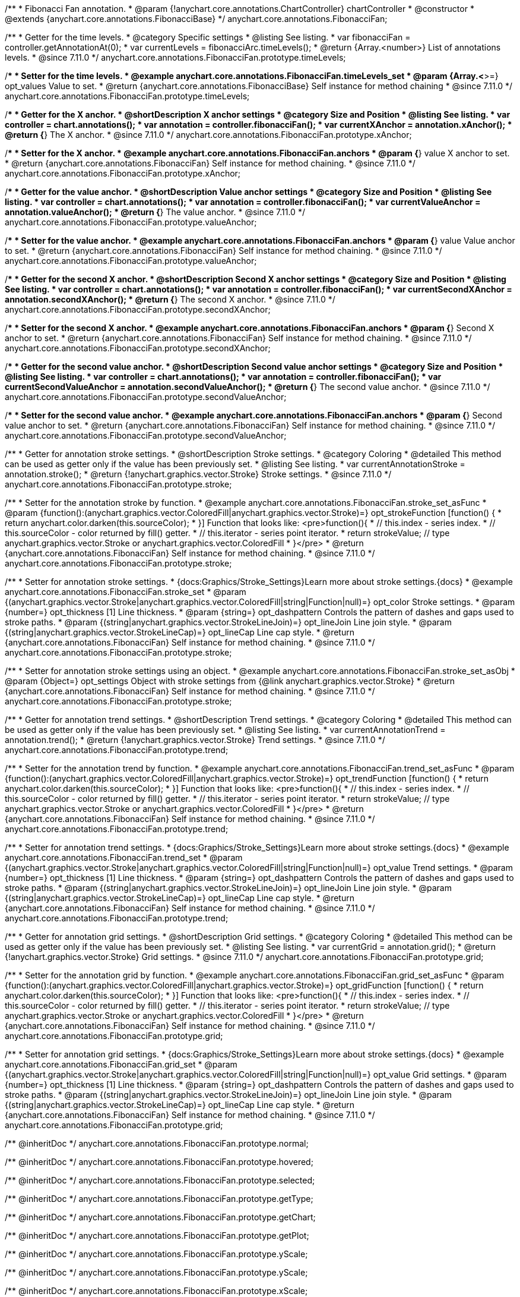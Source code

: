 /**
 * Fibonacci Fan annotation.
 * @param {!anychart.core.annotations.ChartController} chartController
 * @constructor
 * @extends {anychart.core.annotations.FibonacciBase}
 */
anychart.core.annotations.FibonacciFan;

//----------------------------------------------------------------------------------------------------------------------
//
//  anychart.core.annotations.FibonacciFan.prototype.timeLevels
//
//----------------------------------------------------------------------------------------------------------------------

/**
 * Getter for the time levels.
 * @category Specific settings
 * @listing See listing.
 * var fibonacciFan = controller.getAnnotationAt(0);
 * var currentLevels = fibonacciArc.timeLevels();
 * @return {Array.<number>} List of annotations levels.
 * @since 7.11.0
 */
anychart.core.annotations.FibonacciFan.prototype.timeLevels;

/**
 * Setter for the time levels.
 * @example anychart.core.annotations.FibonacciFan.timeLevels_set
 * @param {Array.<*>=} opt_values Value to set.
 * @return {anychart.core.annotations.FibonacciBase} Self instance for method chaining
 * @since 7.11.0
 */
anychart.core.annotations.FibonacciFan.prototype.timeLevels;

//----------------------------------------------------------------------------------------------------------------------
//
//  anychart.core.annotations.FibonacciFan.prototype.xAnchor
//
//----------------------------------------------------------------------------------------------------------------------

/**
 * Getter for the X anchor.
 * @shortDescription X anchor settings
 * @category Size and Position
 * @listing See listing.
 * var controller = chart.annotations();
 * var annotation = controller.fibonacciFan();
 * var currentXAnchor = annotation.xAnchor();
 * @return {*} The X anchor.
 * @since 7.11.0
 */
anychart.core.annotations.FibonacciFan.prototype.xAnchor;

/**
 * Setter for the X anchor.
 * @example anychart.core.annotations.FibonacciFan.anchors
 * @param {*} value X anchor to set.
 * @return {anychart.core.annotations.FibonacciFan} Self instance for method chaining.
 * @since 7.11.0
 */
anychart.core.annotations.FibonacciFan.prototype.xAnchor;

//----------------------------------------------------------------------------------------------------------------------
//
//  anychart.core.annotations.FibonacciFan.prototype.valueAnchor
//
//----------------------------------------------------------------------------------------------------------------------

/**
 * Getter for the value anchor.
 * @shortDescription Value anchor settings
 * @category Size and Position
 * @listing See listing.
 * var controller = chart.annotations();
 * var annotation = controller.fibonacciFan();
 * var currentValueAnchor = annotation.valueAnchor();
 * @return {*} The value anchor.
 * @since 7.11.0
 */
anychart.core.annotations.FibonacciFan.prototype.valueAnchor;

/**
 * Setter for the value anchor.
 * @example anychart.core.annotations.FibonacciFan.anchors
 * @param {*} value Value anchor to set.
 * @return {anychart.core.annotations.FibonacciFan} Self instance for method chaining.
 * @since 7.11.0
 */
anychart.core.annotations.FibonacciFan.prototype.valueAnchor;

//----------------------------------------------------------------------------------------------------------------------
//
//  anychart.core.annotations.FibonacciFan.prototype.secondXAnchor
//
//----------------------------------------------------------------------------------------------------------------------

/**
 * Getter for the second X anchor.
 * @shortDescription Second X anchor settings
 * @category Size and Position
 * @listing See listing.
 * var controller = chart.annotations();
 * var annotation = controller.fibonacciFan();
 * var currentSecondXAnchor = annotation.secondXAnchor();
 * @return {*} The second X anchor.
 * @since 7.11.0
 */
anychart.core.annotations.FibonacciFan.prototype.secondXAnchor;

/**
 * Setter for the second X anchor.
 * @example anychart.core.annotations.FibonacciFan.anchors
 * @param {*} Second X anchor to set.
 * @return {anychart.core.annotations.FibonacciFan} Self instance for method chaining.
 * @since 7.11.0
 */
anychart.core.annotations.FibonacciFan.prototype.secondXAnchor;

//----------------------------------------------------------------------------------------------------------------------
//
//  anychart.core.annotations.FibonacciFan.prototype.secondValueAnchor
//
//----------------------------------------------------------------------------------------------------------------------

/**
 * Getter for the second value anchor.
 * @shortDescription Second value anchor settings
 * @category Size and Position
 * @listing See listing.
 * var controller = chart.annotations();
 * var annotation = controller.fibonacciFan();
 * var currentSecondValueAnchor = annotation.secondValueAnchor();
 * @return {*} The second value anchor.
 * @since 7.11.0
 */
anychart.core.annotations.FibonacciFan.prototype.secondValueAnchor;

/**
 * Setter for the second value anchor.
 * @example anychart.core.annotations.FibonacciFan.anchors
 * @param {*} Second value anchor to set.
 * @return {anychart.core.annotations.FibonacciFan} Self instance for method chaining.
 * @since 7.11.0
 */
anychart.core.annotations.FibonacciFan.prototype.secondValueAnchor;

//----------------------------------------------------------------------------------------------------------------------
//
//  anychart.core.annotations.FibonacciFan.prototype.stroke
//
//----------------------------------------------------------------------------------------------------------------------

/**
 * Getter for annotation stroke settings.
 * @shortDescription Stroke settings.
 * @category Coloring
 * @detailed This method can be used as getter only if the value has been previously set.
 * @listing See listing.
 * var currentAnnotationStroke = annotation.stroke();
 * @return {!anychart.graphics.vector.Stroke} Stroke settings.
 * @since 7.11.0
 */
anychart.core.annotations.FibonacciFan.prototype.stroke;

/**
 * Setter for the annotation stroke by function.
 * @example anychart.core.annotations.FibonacciFan.stroke_set_asFunc
 * @param {function():(anychart.graphics.vector.ColoredFill|anychart.graphics.vector.Stroke)=} opt_strokeFunction [function() {
 *  return anychart.color.darken(this.sourceColor);
 * }] Function that looks like: <pre>function(){
 *    // this.index - series index.
 *    // this.sourceColor -  color returned by fill() getter.
 *    // this.iterator - series point iterator.
 *    return strokeValue; // type anychart.graphics.vector.Stroke or anychart.graphics.vector.ColoredFill
 * }</pre>
 * @return {anychart.core.annotations.FibonacciFan} Self instance for method chaining.
 * @since 7.11.0
 */
anychart.core.annotations.FibonacciFan.prototype.stroke;

/**
 * Setter for annotation stroke settings.
 * {docs:Graphics/Stroke_Settings}Learn more about stroke settings.{docs}
 * @example anychart.core.annotations.FibonacciFan.stroke_set
 * @param {(anychart.graphics.vector.Stroke|anychart.graphics.vector.ColoredFill|string|Function|null)=} opt_color Stroke settings.
 * @param {number=} opt_thickness [1] Line thickness.
 * @param {string=} opt_dashpattern Controls the pattern of dashes and gaps used to stroke paths.
 * @param {(string|anychart.graphics.vector.StrokeLineJoin)=} opt_lineJoin Line join style.
 * @param {(string|anychart.graphics.vector.StrokeLineCap)=} opt_lineCap Line cap style.
 * @return {anychart.core.annotations.FibonacciFan} Self instance for method chaining.
 * @since 7.11.0
 */
anychart.core.annotations.FibonacciFan.prototype.stroke;

/**
 * Setter for annotation stroke settings using an object.
 * @example anychart.core.annotations.FibonacciFan.stroke_set_asObj
 * @param {Object=} opt_settings Object with stroke settings from {@link anychart.graphics.vector.Stroke}
 * @return {anychart.core.annotations.FibonacciFan} Self instance for method chaining.
 * @since 7.11.0
 */
anychart.core.annotations.FibonacciFan.prototype.stroke;


//----------------------------------------------------------------------------------------------------------------------
//
//  anychart.core.annotations.FibonacciFan.prototype.trend
//
//----------------------------------------------------------------------------------------------------------------------

/**
 * Getter for annotation trend settings.
 * @shortDescription Trend settings.
 * @category Coloring
 * @detailed This method can be used as getter only if the value has been previously set.
 * @listing See listing.
 * var currentAnnotationTrend = annotation.trend();
 * @return {!anychart.graphics.vector.Stroke} Trend settings.
 * @since 7.11.0
 */
anychart.core.annotations.FibonacciFan.prototype.trend;

/**
 * Setter for the annotation trend by function.
 * @example anychart.core.annotations.FibonacciFan.trend_set_asFunc
 * @param {function():(anychart.graphics.vector.ColoredFill|anychart.graphics.vector.Stroke)=} opt_trendFunction [function() {
 *  return anychart.color.darken(this.sourceColor);
 * }] Function that looks like: <pre>function(){
 *    // this.index - series index.
 *    // this.sourceColor - color returned by fill() getter.
 *    // this.iterator - series point iterator.
 *    return strokeValue; // type anychart.graphics.vector.Stroke or anychart.graphics.vector.ColoredFill
 * }</pre>
 * @return {anychart.core.annotations.FibonacciFan} Self instance for method chaining.
 * @since 7.11.0
 */
anychart.core.annotations.FibonacciFan.prototype.trend;

/**
 * Setter for annotation trend settings.
 * {docs:Graphics/Stroke_Settings}Learn more about stroke settings.{docs}
 * @example anychart.core.annotations.FibonacciFan.trend_set
 * @param {(anychart.graphics.vector.Stroke|anychart.graphics.vector.ColoredFill|string|Function|null)=} opt_value Trend settings.
 * @param {number=} opt_thickness [1] Line thickness.
 * @param {string=} opt_dashpattern Controls the pattern of dashes and gaps used to stroke paths.
 * @param {(string|anychart.graphics.vector.StrokeLineJoin)=} opt_lineJoin Line join style.
 * @param {(string|anychart.graphics.vector.StrokeLineCap)=} opt_lineCap Line cap style.
 * @return {anychart.core.annotations.FibonacciFan} Self instance for method chaining.
 * @since 7.11.0
 */
anychart.core.annotations.FibonacciFan.prototype.trend;


//----------------------------------------------------------------------------------------------------------------------
//
//  anychart.core.annotations.FibonacciFan.prototype.grid
//
//----------------------------------------------------------------------------------------------------------------------

/**
 * Getter for annotation grid settings.
 * @shortDescription Grid settings.
 * @category Coloring
 * @detailed This method can be used as getter only if the value has been previously set.
 * @listing See listing.
 * var currentGrid = annotation.grid();
 * @return {!anychart.graphics.vector.Stroke} Grid settings.
 * @since 7.11.0
 */
anychart.core.annotations.FibonacciFan.prototype.grid;

/**
 * Setter for the annotation grid by function.
 * @example anychart.core.annotations.FibonacciFan.grid_set_asFunc
 * @param {function():(anychart.graphics.vector.ColoredFill|anychart.graphics.vector.Stroke)=} opt_gridFunction [function() {
 *  return anychart.color.darken(this.sourceColor);
 * }] Function that looks like: <pre>function(){
 *    // this.index - series index.
 *    // this.sourceColor - color returned by fill() getter.
 *    // this.iterator - series point iterator.
 *    return strokeValue; // type anychart.graphics.vector.Stroke or anychart.graphics.vector.ColoredFill
 * }</pre>
 * @return {anychart.core.annotations.FibonacciFan} Self instance for method chaining.
 * @since 7.11.0
 */
anychart.core.annotations.FibonacciFan.prototype.grid;

/**
 * Setter for annotation grid settings.
 * {docs:Graphics/Stroke_Settings}Learn more about stroke settings.{docs}
 * @example anychart.core.annotations.FibonacciFan.grid_set
 * @param {(anychart.graphics.vector.Stroke|anychart.graphics.vector.ColoredFill|string|Function|null)=} opt_value Grid settings.
 * @param {number=} opt_thickness [1] Line thickness.
 * @param {string=} opt_dashpattern Controls the pattern of dashes and gaps used to stroke paths.
 * @param {(string|anychart.graphics.vector.StrokeLineJoin)=} opt_lineJoin Line join style.
 * @param {(string|anychart.graphics.vector.StrokeLineCap)=} opt_lineCap Line cap style.
 * @return {anychart.core.annotations.FibonacciFan} Self instance for method chaining.
 * @since 7.11.0
 */
anychart.core.annotations.FibonacciFan.prototype.grid;

/** @inheritDoc */
anychart.core.annotations.FibonacciFan.prototype.normal;

/** @inheritDoc */
anychart.core.annotations.FibonacciFan.prototype.hovered;

/** @inheritDoc */
anychart.core.annotations.FibonacciFan.prototype.selected;

/** @inheritDoc */
anychart.core.annotations.FibonacciFan.prototype.getType;

/** @inheritDoc */
anychart.core.annotations.FibonacciFan.prototype.getChart;

/** @inheritDoc */
anychart.core.annotations.FibonacciFan.prototype.getPlot;

/** @inheritDoc */
anychart.core.annotations.FibonacciFan.prototype.yScale;

/** @inheritDoc */
anychart.core.annotations.FibonacciFan.prototype.yScale;

/** @inheritDoc */
anychart.core.annotations.FibonacciFan.prototype.xScale;

/** @inheritDoc */
anychart.core.annotations.FibonacciFan.prototype.xScale;

/** @inheritDoc */
anychart.core.annotations.FibonacciFan.prototype.select;

/** @inheritDoc */
anychart.core.annotations.FibonacciFan.prototype.levels;

/** @inheritDoc */
anychart.core.annotations.FibonacciFan.prototype.markers;

/** @inheritDoc */
anychart.core.annotations.FibonacciFan.prototype.color;

/** @inheritDoc */
anychart.core.annotations.FibonacciFan.prototype.hoverGap;

/** @inheritDoc */
anychart.core.annotations.FibonacciFan.prototype.allowEdit;

/** @inheritDoc */
anychart.core.annotations.FibonacciFan.prototype.labels;

